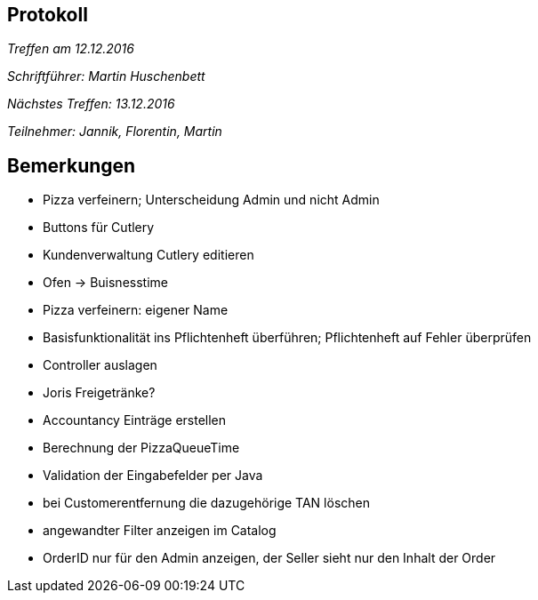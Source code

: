 == Protokoll

__Treffen am 12.12.2016__

__Schriftführer: Martin Huschenbett__

__Nächstes Treffen: 13.12.2016__ 

__Teilnehmer: Jannik, Florentin, Martin__


== Bemerkungen

* Pizza verfeinern; Unterscheidung Admin und nicht Admin

* Buttons für Cutlery

* Kundenverwaltung Cutlery editieren

* Ofen -> Buisnesstime

* Pizza verfeinern: eigener Name

* Basisfunktionalität ins Pflichtenheft überführen; Pflichtenheft auf Fehler überprüfen

* Controller auslagen

* Joris Freigetränke?

* Accountancy Einträge erstellen

* Berechnung der PizzaQueueTime

* Validation der Eingabefelder per Java

* bei Customerentfernung die dazugehörige TAN löschen

* angewandter Filter anzeigen im Catalog

* OrderID nur für den Admin anzeigen, der Seller sieht nur den Inhalt der Order
